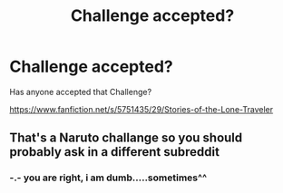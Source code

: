 #+TITLE: Challenge accepted?

* Challenge accepted?
:PROPERTIES:
:Author: Dragoro_SYS
:Score: 1
:DateUnix: 1585557617.0
:DateShort: 2020-Mar-30
:FlairText: Request
:END:
Has anyone accepted that Challenge?

[[https://www.fanfiction.net/s/5751435/29/Stories-of-the-Lone-Traveler]]


** That's a Naruto challange so you should probably ask in a different subreddit
:PROPERTIES:
:Author: wghof
:Score: 2
:DateUnix: 1585572070.0
:DateShort: 2020-Mar-30
:END:

*** -.- you are right, i am dumb.....sometimes^^
:PROPERTIES:
:Author: Dragoro_SYS
:Score: 1
:DateUnix: 1585575905.0
:DateShort: 2020-Mar-30
:END:
